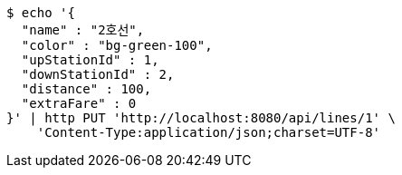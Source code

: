 [source,bash]
----
$ echo '{
  "name" : "2호선",
  "color" : "bg-green-100",
  "upStationId" : 1,
  "downStationId" : 2,
  "distance" : 100,
  "extraFare" : 0
}' | http PUT 'http://localhost:8080/api/lines/1' \
    'Content-Type:application/json;charset=UTF-8'
----
